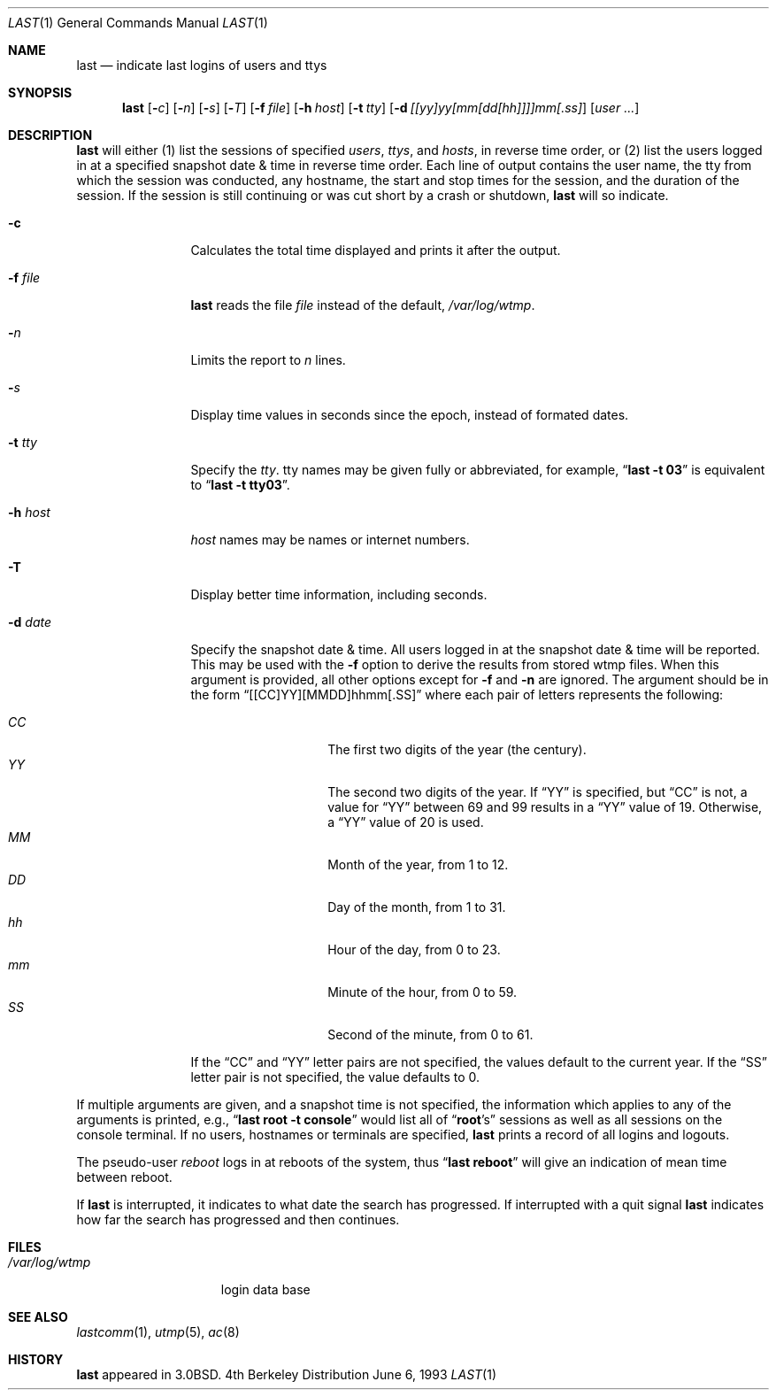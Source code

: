 .\"	$OpenBSD: last.1,v 1.7 1998/09/26 19:54:57 aaron Exp $
.\"	$NetBSD: last.1,v 1.3 1994/12/21 22:41:23 jtc Exp $
.\"
.\" Copyright (c) 1980, 1990, 1993
.\"	The Regents of the University of California.  All rights reserved.
.\"
.\" Redistribution and use in source and binary forms, with or without
.\" modification, are permitted provided that the following conditions
.\" are met:
.\" 1. Redistributions of source code must retain the above copyright
.\"    notice, this list of conditions and the following disclaimer.
.\" 2. Redistributions in binary form must reproduce the above copyright
.\"    notice, this list of conditions and the following disclaimer in the
.\"    documentation and/or other materials provided with the distribution.
.\" 3. All advertising materials mentioning features or use of this software
.\"    must display the following acknowledgement:
.\"	This product includes software developed by the University of
.\"	California, Berkeley and its contributors.
.\" 4. Neither the name of the University nor the names of its contributors
.\"    may be used to endorse or promote products derived from this software
.\"    without specific prior written permission.
.\"
.\" THIS SOFTWARE IS PROVIDED BY THE REGENTS AND CONTRIBUTORS ``AS IS'' AND
.\" ANY EXPRESS OR IMPLIED WARRANTIES, INCLUDING, BUT NOT LIMITED TO, THE
.\" IMPLIED WARRANTIES OF MERCHANTABILITY AND FITNESS FOR A PARTICULAR PURPOSE
.\" ARE DISCLAIMED.  IN NO EVENT SHALL THE REGENTS OR CONTRIBUTORS BE LIABLE
.\" FOR ANY DIRECT, INDIRECT, INCIDENTAL, SPECIAL, EXEMPLARY, OR CONSEQUENTIAL
.\" DAMAGES (INCLUDING, BUT NOT LIMITED TO, PROCUREMENT OF SUBSTITUTE GOODS
.\" OR SERVICES; LOSS OF USE, DATA, OR PROFITS; OR BUSINESS INTERRUPTION)
.\" HOWEVER CAUSED AND ON ANY THEORY OF LIABILITY, WHETHER IN CONTRACT, STRICT
.\" LIABILITY, OR TORT (INCLUDING NEGLIGENCE OR OTHERWISE) ARISING IN ANY WAY
.\" OUT OF THE USE OF THIS SOFTWARE, EVEN IF ADVISED OF THE POSSIBILITY OF
.\" SUCH DAMAGE.
.\"
.\"     @(#)last.1	8.1 (Berkeley) 6/6/93
.\"
.Dd June 6, 1993
.Dt LAST 1
.Os BSD 4
.Sh NAME
.Nm last
.Nd indicate last logins of users and ttys
.Sh SYNOPSIS
.Nm last
.Op Fl Ns Ar c
.Op Fl Ns Ar n
.Op Fl Ns Ar s
.Op Fl Ns Ar T
.Op Fl f Ar file
.Op Fl h Ar host
.Op Fl t Ar tty
.Op Fl d Ar [[yy]yy[mm[dd[hh]]]]mm[.ss]
.Op Ar user ...
.Sh DESCRIPTION
.Nm last
will either (1) list the sessions of specified
.Ar users ,
.Ar ttys ,
and
.Ar hosts , 
in reverse time order, 
or (2) list the users logged in at a specified snapshot date & time
in reverse time order.  Each line of output contains
the user name, the tty from which the session was conducted, any
hostname, the start and stop times for the session, and the duration
of the session.  If the session is still continuing or was cut short by
a crash or shutdown,
.Nm last
will so indicate.
.Pp
.Bl -tag -width indent-two
.It Fl c
Calculates the total time displayed and prints it after the output.
.It Fl f Ar file
.Nm last
reads the file
.Ar file
instead of the default,
.Pa /var/log/wtmp .
.It Fl Ar n
Limits the report to
.Ar n
lines.
.It Fl Ar s
Display time values in seconds since the epoch, instead of formated dates.
.It Fl t Ar tty
Specify the
.Ar tty .
tty names may be given fully or abbreviated, for example,
.Dq Li "last -t 03"
is
equivalent to
.Dq Li "last -t tty03" .
.It Fl h Ar host
.Ar host
names may be names or internet numbers.
.It Fl T
Display better time information, including seconds.
.It Fl d Ar date
Specify the snapshot date & time.  
All users logged in at the snapshot date & time will
be reported.
This may be used with the 
.Fl f
option to derive the results from stored wtmp files.
When this argument is provided, all other options except for
.Fl f
and 
.Fl n
are ignored.
The argument should be in the form
.Dq [[CC]YY][MMDD]hhmm[.SS]
where each pair of letters represents the following:
.Pp
.Bl -tag -width Ds -compact -offset indent
.It Ar CC
The first two digits of the year (the century).
.It Ar YY
The second two digits of the year.
If
.Dq YY
is specified, but
.Dq CC
is not, a value for
.Dq YY
between 69 and 99 results in a
.Dq YY
value of 19.
Otherwise, a
.Dq YY
value of 20 is used.
.It Ar MM
Month of the year, from 1 to 12.
.It Ar DD
Day of the month, from 1 to 31.
.It Ar hh
Hour of the day, from 0 to 23.
.It Ar mm
Minute of the hour, from 0 to 59.
.It Ar SS
Second of the minute, from 0 to 61.
.El
.Pp
If the
.Dq CC
and
.Dq YY
letter pairs are not specified, the values default to the current
year.
If the
.Dq SS
letter pair is not specified, the value defaults to 0.
.El
.Pp
If
multiple arguments are given, and a snapshot time is not specified, the
information which applies to any of the
arguments is printed, e.g.,
.Dq Li "last root -t console"
would list all of
.Dq Li root Ns 's
sessions as well as all sessions on the console terminal. If no
users, hostnames or terminals are specified,
.Nm last
prints a record of
all logins and logouts.
.Pp
The pseudo-user
.Ar reboot
logs in at reboots of the system, thus
.Dq Li last reboot
will give an indication of mean time between reboot.
.Pp
If
.Nm last
is interrupted, it indicates to what date the search has
progressed.  If interrupted with a quit signal
.Nm last
indicates how
far the search has progressed and then continues.
.Sh FILES
.Bl -tag -width /var/log/wtmp -compact
.It Pa /var/log/wtmp
login data base
.El
.Sh SEE ALSO
.Xr lastcomm 1 ,
.Xr utmp 5 ,
.Xr ac 8
.Sh HISTORY
.Nm last
appeared in
.Bx 3.0 .
